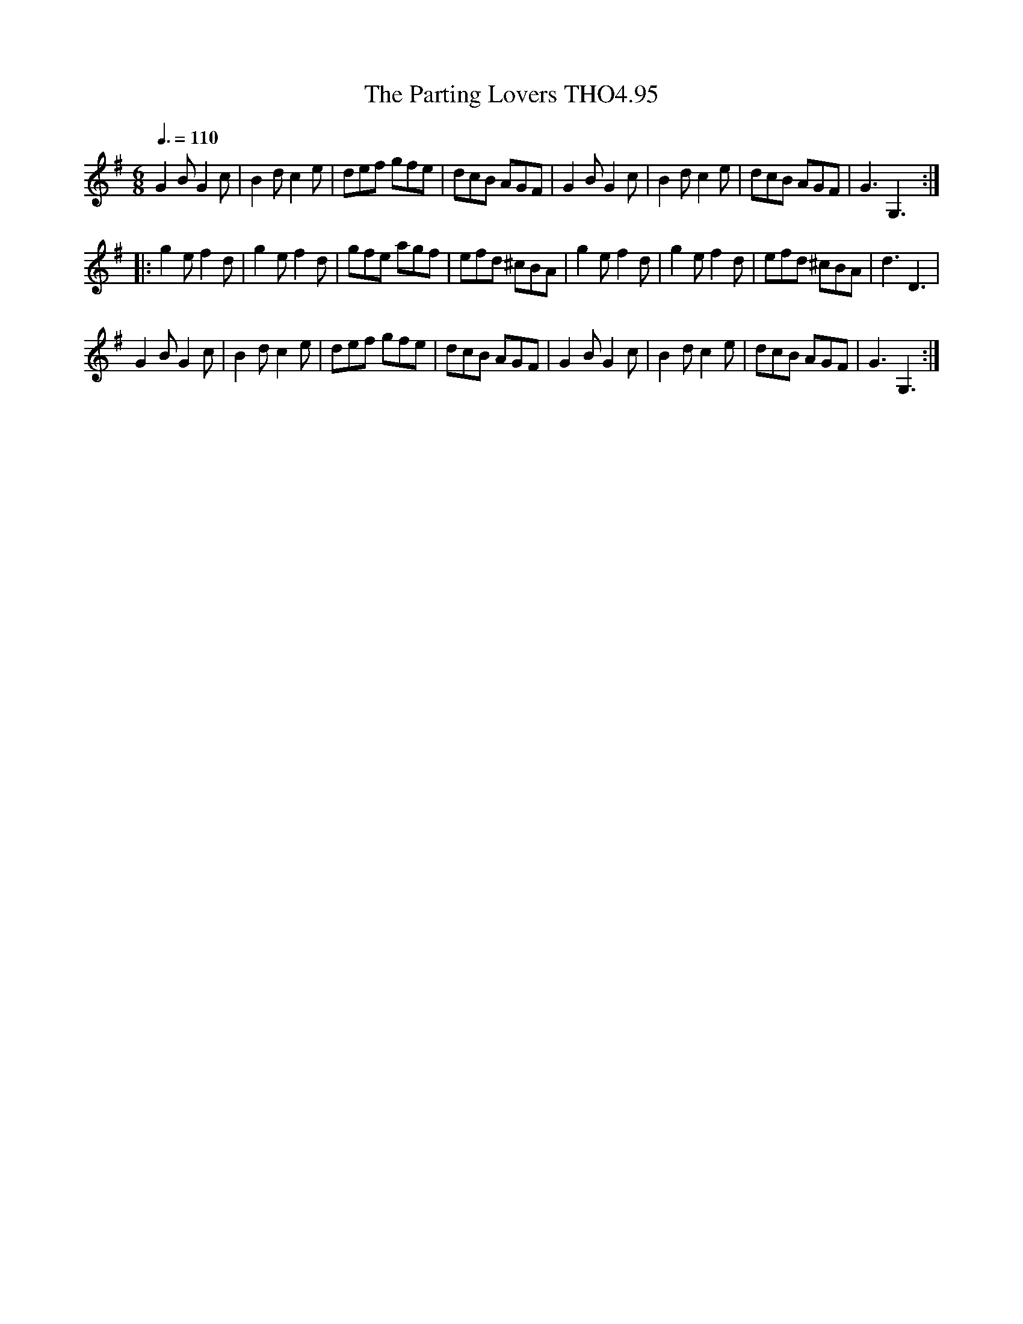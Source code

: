 X:95
T:Parting Lovers THO4.95, The
M:6/8
L:1/8
Z:vmp. Peter Dunk 2010/11.from a transcription by Fynn Titford-Mock 2007
B:Thompson's Compleat Collection of 200 Favourite Country Dances Volume IV.
Q:3/8=110
K:G
G2 B G2 c|B2 d c2 e|def gfe|dcB AGF|\
G2 B G2 c|B2 d c2 e|dcB AGF|G3G,3:|
|:g2 e f2 d|g2 e f2 d|gfe agf|efd ^cBA|\
g2 e f2 d|g2 e f2 d|efd ^cBA|d3D3|
G2 B G2 c|B2 d c2 e|def gfe|dcB AGF|\
G2 B G2 c|B2 d c2 e|dcB AGF|G3G,3:|
